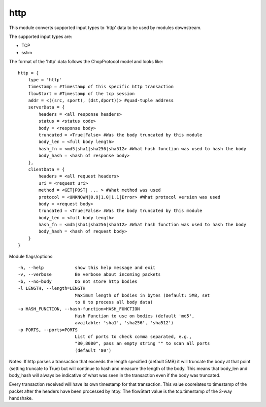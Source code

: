 .. _http:

http
====

This module converts supported input types to 'http' data to be used by modules downstream.

The supported input types are:

* TCP
* sslim

The format of the 'http' data follows the ChopProtocol model and looks like::

    http = {
        type = 'http'
        timestamp = #Timestamp of this specific http transaction
        flowStart = #Timestamp of the tcp session
        addr = <((src, sport), (dst,dport))> #quad-tuple address
        serverData = {
            headers = <all response headers>
            status = <status code>
            body = <response body>
            truncated = <True|False> #Was the body truncated by this module
            body_len = <full body length>
            hash_fn = <md5|sha1|sha256|sha512> #What hash function was used to hash the body
            body_hash = <hash of response body>
        },
        clientData = {
            headers = <all request headers>
            uri = <request uri>
            method = <GET|POST| ... > #What method was used
            protocol = <UNKNOWN|0.9|1.0|1.1|Error> #What protocol version was used 
            body = <request body>
            truncated = <True|False> #Was the body truncated by this module
            body_len = <full body length>
            hash_fn = <md5|sha1|sha256|sha512> #What hash function was used to hash the body
            body_hash = <hash of request body>
        }
    }


Module flags/options::

  -h, --help            show this help message and exit
  -v, --verbose         Be verbose about incoming packets
  -b, --no-body         Do not store http bodies
  -l LENGTH, --length=LENGTH
                        Maximum length of bodies in bytes (Default: 5MB, set
                        to 0 to process all body data)
  -a HASH_FUNCTION, --hash-function=HASH_FUNCTION
                        Hash Function to use on bodies (default 'md5',
                        available: 'sha1', 'sha256', 'sha512')
  -p PORTS, --ports=PORTS
                        List of ports to check comma separated, e.g.,
                        "80,8080", pass an empty string "" to scan all ports
                        (default '80')


Notes:
If http parses a transaction that exceeds the length specified (default 5MB)
it will truncate the body at that point (setting truncate to True) but will
continue to hash and measure the length of the body. This means that body_len 
and body_hash will always be indicative of what was seen in the transaction 
even if the body was truncated.

Every transaction received will have its own timestamp for that transaction.
This value coorelates to timestamp of the packet after the headers have been
processed by htpy. The flowStart value is the tcp.timestamp of the 3-way
handshake.
